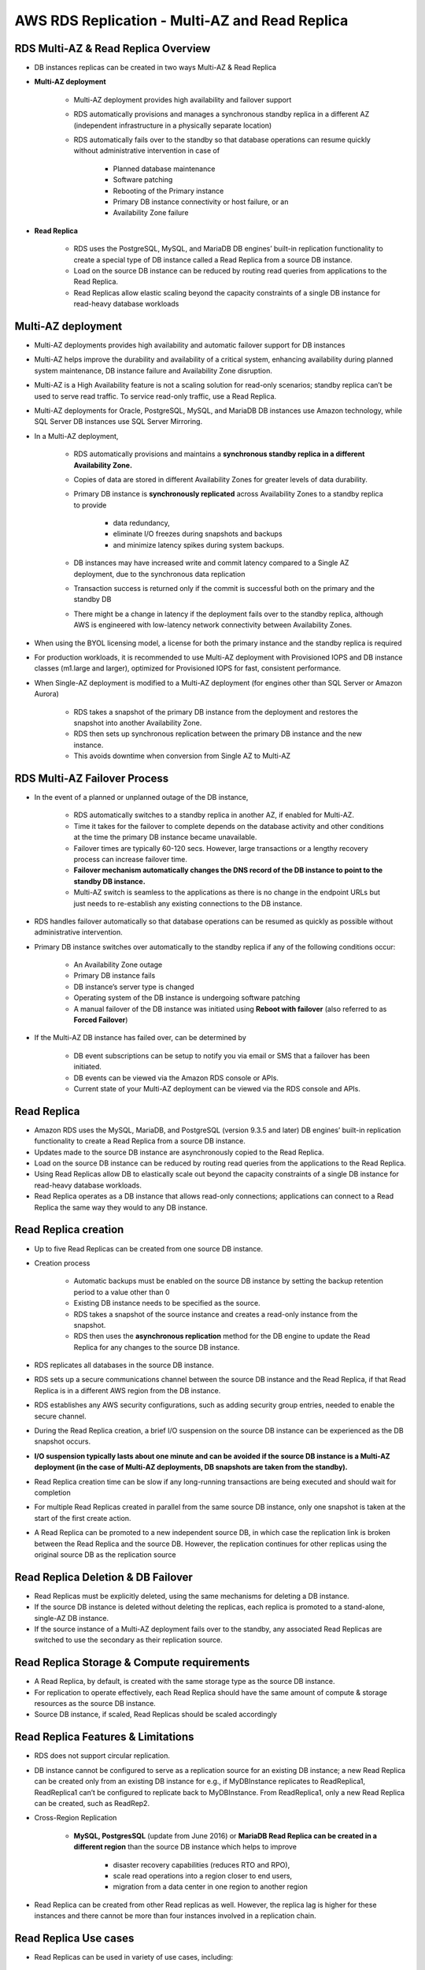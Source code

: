 AWS RDS Replication - Multi-AZ and Read Replica
===============================================

RDS Multi-AZ & Read Replica Overview
^^^^^^^^^^^^^^^^^^^^^^^^^^^^^^^^^^^^

* DB instances replicas can be created in two ways Multi-AZ & Read Replica

* **Multi-AZ deployment**

	* Multi-AZ deployment provides high availability and failover support

	* RDS automatically provisions and manages a synchronous standby replica in a different AZ (independent infrastructure in a physically separate location)

	* RDS automatically fails over to the standby so that database operations can resume quickly without administrative intervention in case of

		* Planned database maintenance

		* Software patching

		* Rebooting of the Primary instance

		* Primary DB instance connectivity or host failure, or an

		* Availability Zone failure

* **Read Replica**

	* RDS uses the PostgreSQL, MySQL, and MariaDB DB engines’ built-in replication functionality to create a special type of DB instance called a Read Replica from a source DB instance.

	* Load on the source DB instance can be reduced by routing read queries from applications to the Read Replica.

	* Read Replicas allow elastic scaling beyond the capacity constraints of a single DB instance for read-heavy database workloads
	
Multi-AZ deployment
^^^^^^^^^^^^^^^^^^^

* Multi-AZ deployments provides high availability and automatic failover support for DB instances

* Multi-AZ helps improve the durability and availability of a critical system, enhancing availability during planned system maintenance, DB instance failure and Availability Zone disruption.

* Multi-AZ is a High Availability feature is not a scaling solution for read-only scenarios; standby replica can’t be used to serve read traffic. To service read-only traffic, use a Read Replica.

* Multi-AZ deployments for Oracle, PostgreSQL, MySQL, and MariaDB DB instances use Amazon technology, while SQL Server DB instances use SQL Server Mirroring.

* In a Multi-AZ deployment,

	* RDS automatically provisions and maintains a **synchronous standby replica in a different Availability Zone.**

	* Copies of data are stored in different Availability Zones for greater levels of data durability.

	* Primary DB instance is **synchronously replicated** across Availability Zones to a standby replica to provide

		* data redundancy,

		* eliminate I/O freezes during snapshots and backups

		* and minimize latency spikes during system backups.

	* DB instances may have increased write and commit latency compared to a Single AZ deployment, due to the synchronous data replication

	* Transaction success is returned only if the commit is successful both on the primary and the standby DB

	* There might be a change in latency if the deployment fails over to the standby replica, although AWS is engineered with low-latency network connectivity between Availability Zones.

* When using the BYOL licensing model, a license for both the primary instance and the standby replica is required

* For production workloads, it is recommended to use Multi-AZ deployment with Provisioned IOPS and DB instance classes (m1.large and larger), optimized for Provisioned IOPS for fast, consistent performance.

* When Single-AZ deployment is modified to a Multi-AZ deployment (for engines other than SQL Server or Amazon Aurora)

	* RDS takes a snapshot of the primary DB instance from the deployment and restores the snapshot into another Availability Zone.

	* RDS then sets up synchronous replication between the primary DB instance and the new instance.

	* This avoids downtime when conversion from Single AZ to Multi-AZ
	
RDS Multi-AZ Failover Process
^^^^^^^^^^^^^^^^^^^^^^^^^^^^^

* In the event of a planned or unplanned outage of the DB instance,

	* RDS automatically switches to a standby replica in another AZ, if enabled for Multi-AZ.

	* Time it takes for the failover to complete depends on the database activity and other conditions at the time the primary DB instance became unavailable.

	* Failover times are typically 60-120 secs. However, large transactions or a lengthy recovery process can increase failover time.

	* **Failover mechanism automatically changes the DNS record of the DB instance to point to the standby DB instance.**

	* Multi-AZ switch is seamless to the applications as there is no change in the endpoint URLs but just needs to re-establish any existing connections to the DB instance.

* RDS handles failover automatically so that database operations can be resumed as quickly as possible without administrative intervention.

* Primary DB instance switches over automatically to the standby replica if any of the following conditions occur:

	* An Availability Zone outage

	* Primary DB instance fails

	* DB instance’s server type is changed
	
	* Operating system of the DB instance is undergoing software patching

	* A manual failover of the DB instance was initiated using **Reboot with failover** (also referred to as **Forced Failover**)

* If the Multi-AZ DB instance has failed over, can be determined by

	* DB event subscriptions can be setup to notify you via email or SMS that a failover has been initiated.

	* DB events can be viewed via the Amazon RDS console or APIs.

	* Current state of your Multi-AZ deployment can be viewed via the RDS console and APIs.
	
Read Replica
^^^^^^^^^^^^

* Amazon RDS uses the MySQL, MariaDB, and PostgreSQL (version 9.3.5 and later) DB engines’ built-in replication functionality to create a Read Replica from a source DB instance.

* Updates made to the source DB instance are asynchronously copied to the Read Replica.

* Load on the source DB instance can be reduced by routing read queries from the applications to the Read Replica.

* Using Read Replicas allow DB to elastically scale out beyond the capacity constraints of a single DB instance for read-heavy database workloads.

* Read Replica operates as a DB instance that allows read-only connections; applications can connect to a Read Replica the same way they would to any DB instance.

Read Replica creation
^^^^^^^^^^^^^^^^^^^^^

* Up to five Read Replicas can be created from one source DB instance.

* Creation process

	* Automatic backups must be enabled on the source DB instance by setting the backup retention period to a value other than 0

	* Existing DB instance needs to be specified as the source.

	* RDS takes a snapshot of the source instance and creates a read-only instance from the snapshot.

	* RDS then uses the **asynchronous replication** method for the DB engine to update the Read Replica for any changes to the source DB instance.

* RDS replicates all databases in the source DB instance.

* RDS sets up a secure communications channel between the source DB instance and the Read Replica, if that Read Replica is in a different AWS region from the DB instance.

* RDS establishes any AWS security configurations, such as adding security group entries, needed to enable the secure channel.

* During the Read Replica creation, a brief I/O suspension on the source DB instance can be experienced as the DB snapshot occurs.

* **I/O suspension typically lasts about one minute and can be avoided if the source DB instance is a Multi-AZ deployment (in the case of Multi-AZ deployments, DB snapshots are taken from the standby).**

* Read Replica creation time can be slow if any long-running transactions are being executed and should wait for completion

* For multiple Read Replicas created in parallel from the same source DB instance, only one snapshot is taken at the start of the first create action.

* A Read Replica can be promoted to a new independent source DB, in which case the replication link is broken between the Read Replica and the source DB.  However, the replication continues for other replicas using the original source DB as the replication source

Read Replica Deletion & DB Failover
^^^^^^^^^^^^^^^^^^^^^^^^^^^^^^^^^^^

* Read Replicas must be explicitly deleted, using the same mechanisms for deleting a DB instance.

* If the source DB instance is deleted without deleting the replicas, each replica is promoted to a stand-alone, single-AZ DB instance.

* If the source instance of a Multi-AZ deployment fails over to the standby, any associated Read Replicas are switched to use the secondary as their replication source.

Read Replica Storage & Compute requirements
^^^^^^^^^^^^^^^^^^^^^^^^^^^^^^^^^^^^^^^^^^^

* A Read Replica, by default, is created with the same storage type as the source DB instance.

* For replication to operate effectively, each Read Replica should have the same amount of compute & storage resources as the source DB instance.

* Source DB instance, if scaled, Read Replicas should be scaled accordingly

Read Replica Features & Limitations
^^^^^^^^^^^^^^^^^^^^^^^^^^^^^^^^^^^

* RDS does not support circular replication.

* DB instance cannot be configured to serve as a replication source for an existing DB instance; a new Read Replica can be created only from an existing DB instance for e.g., if MyDBInstance replicates to ReadReplica1, ReadReplica1 can’t be configured to replicate back to MyDBInstance.  From ReadReplica1, only a new Read Replica can be created, such as ReadRep2.

* Cross-Region Replication

	* **MySQL, PostgresSQL** (update from June 2016) or **MariaDB Read Replica can be created in a different region** than the source DB instance which helps to improve

		* disaster recovery capabilities (reduces RTO and RPO),
	
		* scale read operations into a region closer to end users,

		* migration from a data center in one region to another region

* Read Replica can be created from other Read replicas as well. However, the replica lag is higher for these instances and there cannot be more than four instances involved in a replication chain.

.. image:: AWS-SQL-Behavior.png
   :width: 650px
   :height: 450px
   :scale: 100 %
   :alt: alternate text
   :align: center
  
Read Replica Use cases
^^^^^^^^^^^^^^^^^^^^^^

* Read Replicas can be used in variety of use cases, including:

	* Scaling beyond the compute or I/O capacity of a single DB instance for read-heavy database workloads, directing excess read traffic to Read Replica(s)

	* Serving read traffic while the source DB instance is unavailable for e.g. If the source DB instance cannot take I/O requests due to backups I/O suspension or scheduled maintenance, the read traffic can be directed to the Read Replica(s). However, the data might be stale.

	* Business reporting or data warehousing scenarios where business reporting queries can be executed against a Read Replica, rather than the primary, production DB instance.
